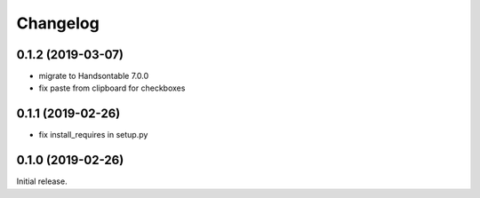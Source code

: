 =========
Changelog
=========

0.1.2 (2019-03-07)
================

- migrate to Handsontable 7.0.0
- fix paste from clipboard for checkboxes

0.1.1 (2019-02-26)
================

- fix install_requires in setup.py

0.1.0 (2019-02-26)
================

Initial release.
